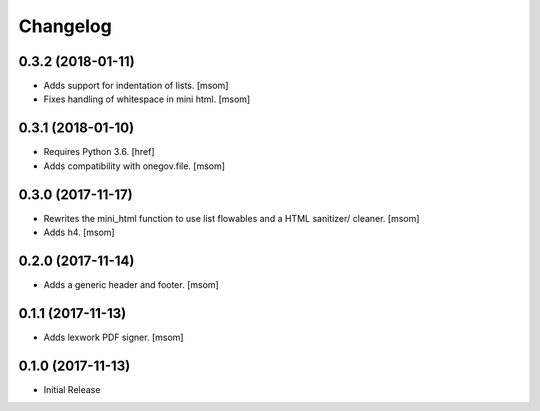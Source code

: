 Changelog
---------
0.3.2 (2018-01-11)
~~~~~~~~~~~~~~~~~~~~~

- Adds support for indentation of lists.
  [msom]

- Fixes handling of whitespace in mini html.
  [msom]

0.3.1 (2018-01-10)
~~~~~~~~~~~~~~~~~~~~~

- Requires Python 3.6.
  [href]

- Adds compatibility with onegov.file.
  [msom]

0.3.0 (2017-11-17)
~~~~~~~~~~~~~~~~~~~~~

- Rewrites the mini_html function to use list flowables and a HTML sanitizer/
  cleaner.
  [msom]

- Adds h4.
  [msom]

0.2.0 (2017-11-14)
~~~~~~~~~~~~~~~~~~~~~

- Adds a generic header and footer.
  [msom]

0.1.1 (2017-11-13)
~~~~~~~~~~~~~~~~~~~~~

- Adds lexwork PDF signer.
  [msom]

0.1.0 (2017-11-13)
~~~~~~~~~~~~~~~~~~~~~

- Initial Release
